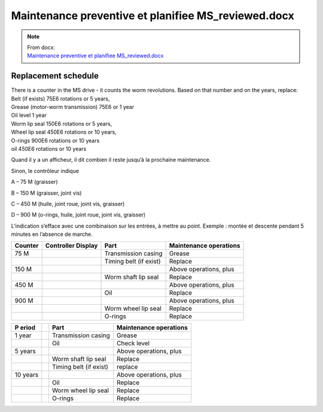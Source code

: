 ===================================================================
Maintenance preventive et planifiee MS_reviewed.docx
===================================================================

.. note::
   | From docx:
   | `Maintenance preventive et planifiee MS_reviewed.docx <https://siguren.sharepoint.com/:w:/s/Processdesign/Ea1Gh3F4YfhKuP2Nd5EQq-gBsuOS3yI3_uHeIZHkRM_i4w?e=0OtvBW>`_

Replacement schedule
--------------------

| There is a counter in the MS drive - it counts the worm revolutions.
  Based on that number and on the years, replace:
| Belt (if exists) 75E6 rotations or 5 years,
| Grease (motor-worm transmission) 75E6 or 1 year
| Oil level 1 year
| Worm lip seal 150E6 rotations or 5 years,
| Wheel lip seal 450E6 rotations or 10 years,
| O-rings 900E6 rotations or 10 years
| oil 450E6 rotations or 10 years

Quand il y a un afficheur, il dit combien il reste jusqu’à la prochaine
maintenance.

Sinon, le contrôleur indique

A – 75 M (graisser)

B – 150 M (graisser, joint vis)

C – 450 M (huile, joint roue, joint vis, graisser)

D – 900 M (o-rings, huile, joint roue, joint vis, graisser)

L’indication s’efface avec une combinaison sur les entrées, à mettre au
point. Exemple : montée et descente pendant 5 minutes en l’absence de
marche.



+----------+-------------+----------------------+----------------------------------+
| Counter  | Controller  | Part                 | Maintenance operations           |
|          | Display     |                      |                                  |
+==========+=============+======================+==================================+
| 75 M     | |image1|    | Transmission casing  | Grease                           |
+----------+-------------+----------------------+----------------------------------+
|          |             | Timing belt (if      | Replace                          |
|          |             | exist)               |                                  |
+----------+-------------+----------------------+----------------------------------+
| 150 M    | |image2|    |                      | Above operations, plus           |
+----------+-------------+----------------------+----------------------------------+
|          |             | Worm shaft lip seal  | Replace                          |
+----------+-------------+----------------------+----------------------------------+
| 450 M    | |image3|    |                      | Above operations, plus           |
+----------+-------------+----------------------+----------------------------------+
|          |             | Oil                  | Replace                          |
+----------+-------------+----------------------+----------------------------------+
| 900 M    | |image4|    |                      | Above operations, plus           |
+----------+-------------+----------------------+----------------------------------+
|          |             | Worm wheel lip seal  | Replace                          |
+----------+-------------+----------------------+----------------------------------+
|          |             | O-rings              | Replace                          |
+----------+-------------+----------------------+----------------------------------+


+-------+-------+------------------+----------------------------------+
| P     |       | Part             | Maintenance operations           |
| eriod |       |                  |                                  |
+=======+=======+==================+==================================+
| 1     |       | Transmission     | Grease                           |
| year  |       | casing           |                                  |
+-------+-------+------------------+----------------------------------+
|       |       | Oil              | Check level                      |
+-------+-------+------------------+----------------------------------+
| 5     |       |                  | Above operations, plus           |
| years |       |                  |                                  |
+-------+-------+------------------+----------------------------------+
|       |       | Worm shaft lip   | Replace                          |
|       |       | seal             |                                  |
+-------+-------+------------------+----------------------------------+
|       |       | Timing belt (if  | replace                          |
|       |       | exist)           |                                  |
+-------+-------+------------------+----------------------------------+
| 10    |       |                  | Above operations, plus           |
| years |       |                  |                                  |
+-------+-------+------------------+----------------------------------+
|       |       | Oil              | Replace                          |
+-------+-------+------------------+----------------------------------+
|       |       | Worm wheel lip   | Replace                          |
|       |       | seal             |                                  |
+-------+-------+------------------+----------------------------------+
|       |       | O-rings          | Replace                          |
+-------+-------+------------------+----------------------------------+

.. |image1| image:: ../_img/archives/maintenance-preventive-et-planifiee-ms_reviewed/media/image1.png
   :width: 0.17717in
   :height: 0.22441in
.. |image2| image:: ../_img/archives/maintenance-preventive-et-planifiee-ms_reviewed/media/image2.png
   :width: 0.17717in
   :height: 0.22441in
.. |image3| image:: ../_img/archives/maintenance-preventive-et-planifiee-ms_reviewed/media/image3.png
   :width: 0.17323in
   :height: 0.23228in
.. |image4| image:: ../_img/archives/maintenance-preventive-et-planifiee-ms_reviewed/media/image4.png
   :width: 0.17717in
   :height: 0.22441in
